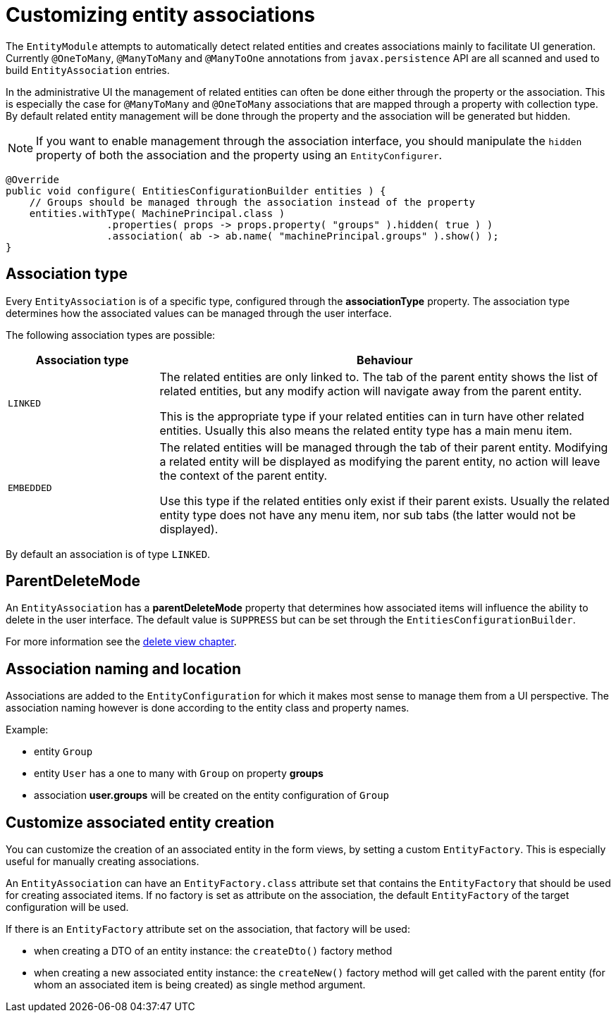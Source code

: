= Customizing entity associations

The `EntityModule` attempts to automatically detect related entities and creates associations mainly to facilitate UI generation.
Currently `@OneToMany`, `@ManyToMany` and `@ManyToOne` annotations from `javax.persistence` API are all scanned and used to build `EntityAssociation` entries.

In the administrative UI the management of related entities can often be done either through the property or the association.
This is especially the case for `@ManyToMany` and `@OneToMany` associations that are mapped through a property with collection type.
By default related entity management will be done through the property and the association will be generated but hidden.

NOTE: If you want to enable management through the association interface, you should manipulate the `hidden` property of both the association and the property using an `EntityConfigurer`.

[source,java,indent=0]
[subs="verbatim,quotes,attributes"]
----
@Override
public void configure( EntitiesConfigurationBuilder entities ) {
    // Groups should be managed through the association instead of the property
    entities.withType( MachinePrincipal.class )
                 .properties( props -> props.property( "groups" ).hidden( true ) )
                 .association( ab -> ab.name( "machinePrincipal.groups" ).show() );
}
----

== Association type
Every `EntityAssociation` is of a specific type, configured through the *associationType* property.
The association type determines how the associated values can be managed through the user interface.

The following association types are possible:

[cols=2,options=header,cols="1,3"]
|===

|Association type
|Behaviour

|`LINKED`
|The related entities are only linked to.
The tab of the parent entity shows the list of related entities, but any modify action will navigate away from the parent entity.

This is the appropriate type if your related entities can in turn have other related entities.
Usually this also means the related entity type has a main menu item.

|`EMBEDDED`
|The related entities will be managed through the tab of their parent entity.
Modifying a related entity will be displayed as modifying the parent entity, no action will leave the context of the parent entity.

Use this type if the related entities only exist if their parent exists.
Usually the related entity type does not have any menu item, nor sub tabs (the latter would not be displayed).

|===

By default an association is of type `LINKED`.

== ParentDeleteMode
An `EntityAssociation` has a *parentDeleteMode* property that determines how associated items will influence the ability to delete in the user interface.
The default value is `SUPPRESS` but can be set through the `EntitiesConfigurationBuilder`.

For more information see the <<delete-view,delete view chapter>>.

== Association naming and location
Associations are added to the `EntityConfiguration` for which it makes most sense to manage them from a UI perspective.
The association naming however is done according to the entity class and property names.

Example:

* entity `Group`
* entity `User` has a one to many with `Group` on property *groups*
* association *user.groups* will be created on the entity configuration of `Group`

== Customize associated entity creation
You can customize the creation of an associated entity in the form views, by setting a custom `EntityFactory`.
This is especially useful for manually creating associations.

An `EntityAssociation` can have an `EntityFactory.class` attribute set that contains the `EntityFactory` that should be used for creating associated items.
If no factory is set as attribute on the association, the default `EntityFactory` of the target configuration will be used.

If there is an `EntityFactory` attribute set on the association, that factory will be used:

* when creating a DTO of an entity instance: the `createDto()` factory method
* when creating a new associated entity instance: the `createNew()` factory method will get called with the parent entity (for whom an associated item is being created) as single method argument.



